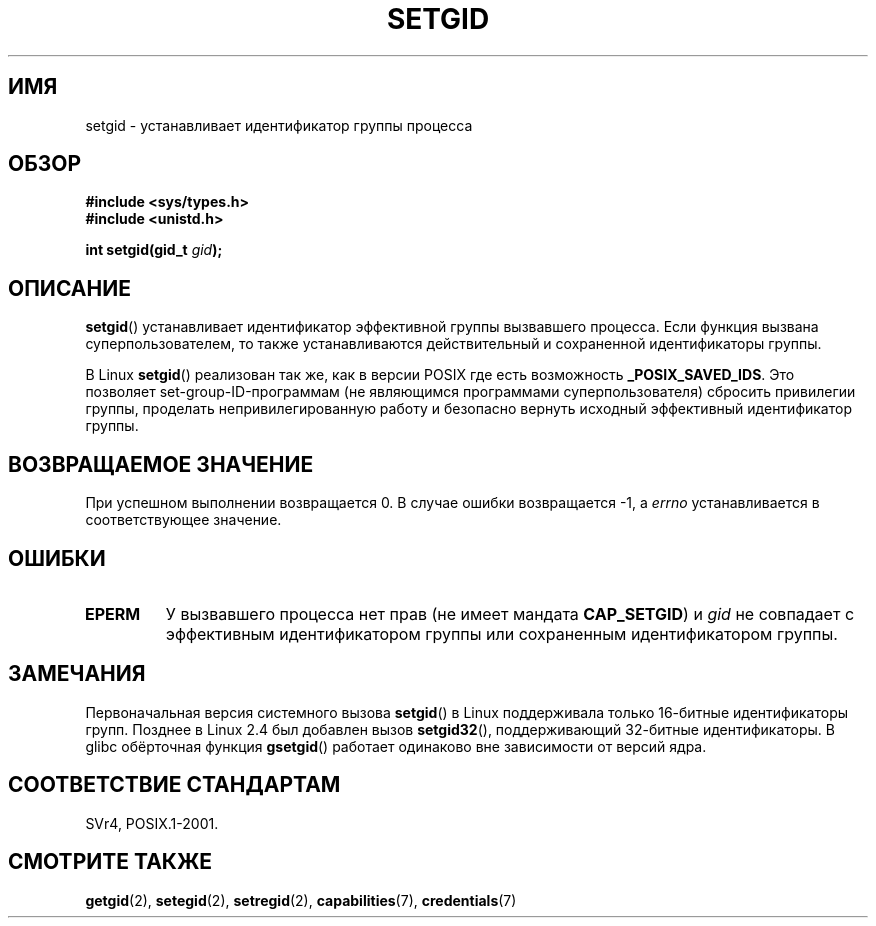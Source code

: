.\" Copyright (C), 1994, Graeme W. Wilford. (Wilf.)
.\"
.\" Permission is granted to make and distribute verbatim copies of this
.\" manual provided the copyright notice and this permission notice are
.\" preserved on all copies.
.\"
.\" Permission is granted to copy and distribute modified versions of this
.\" manual under the conditions for verbatim copying, provided that the
.\" entire resulting derived work is distributed under the terms of a
.\" permission notice identical to this one.
.\"
.\" Since the Linux kernel and libraries are constantly changing, this
.\" manual page may be incorrect or out-of-date.  The author(s) assume no
.\" responsibility for errors or omissions, or for damages resulting from
.\" the use of the information contained herein.  The author(s) may not
.\" have taken the same level of care in the production of this manual,
.\" which is licensed free of charge, as they might when working
.\" professionally.
.\"
.\" Formatted or processed versions of this manual, if unaccompanied by
.\" the source, must acknowledge the copyright and authors of this work.
.\"
.\" Fri Jul 29th 12:56:44 BST 1994  Wilf. <G.Wilford@ee.surrey.ac.uk>
.\" Modified 1997-01-31 by Eric S. Raymond <esr@thyrsus.com>
.\" Modified 2002-03-09 by aeb
.\"
.\"*******************************************************************
.\"
.\" This file was generated with po4a. Translate the source file.
.\"
.\"*******************************************************************
.TH SETGID 2 2010\-11\-22 Linux "Руководство программиста Linux"
.SH ИМЯ
setgid \- устанавливает идентификатор группы процесса
.SH ОБЗОР
\fB#include <sys/types.h>\fP
.br
\fB#include <unistd.h>\fP
.sp
\fBint setgid(gid_t \fP\fIgid\fP\fB);\fP
.SH ОПИСАНИЕ
\fBsetgid\fP() устанавливает идентификатор эффективной группы вызвавшего
процесса. Если функция вызвана суперпользователем, то также устанавливаются
действительный и сохраненной идентификаторы группы.

В Linux \fBsetgid\fP() реализован так же, как в версии POSIX где есть
возможность \fB_POSIX_SAVED_IDS\fP. Это позволяет set\-group\-ID\-программам (не
являющимся программами суперпользователя) сбросить привилегии группы,
проделать непривилегированную работу и безопасно вернуть исходный
эффективный идентификатор группы.
.SH "ВОЗВРАЩАЕМОЕ ЗНАЧЕНИЕ"
При успешном выполнении возвращается 0. В случае ошибки возвращается \-1, а
\fIerrno\fP устанавливается в соответствующее значение.
.SH ОШИБКИ
.TP 
\fBEPERM\fP
У вызвавшего процесса нет прав (не имеет мандата \fBCAP_SETGID\fP) и \fIgid\fP не
совпадает с эффективным идентификатором группы или сохраненным
идентификатором группы.
.SH ЗАМЕЧАНИЯ
Первоначальная версия системного вызова \fBsetgid\fP() в Linux поддерживала
только 16\-битные идентификаторы групп. Позднее в Linux 2.4 был добавлен
вызов \fBsetgid32\fP(), поддерживающий 32\-битные идентификаторы. В glibc
обёрточная функция \fBgsetgid\fP() работает одинаково вне зависимости от версий
ядра.
.SH "СООТВЕТСТВИЕ СТАНДАРТАМ"
SVr4, POSIX.1\-2001.
.SH "СМОТРИТЕ ТАКЖЕ"
\fBgetgid\fP(2), \fBsetegid\fP(2), \fBsetregid\fP(2), \fBcapabilities\fP(7),
\fBcredentials\fP(7)
